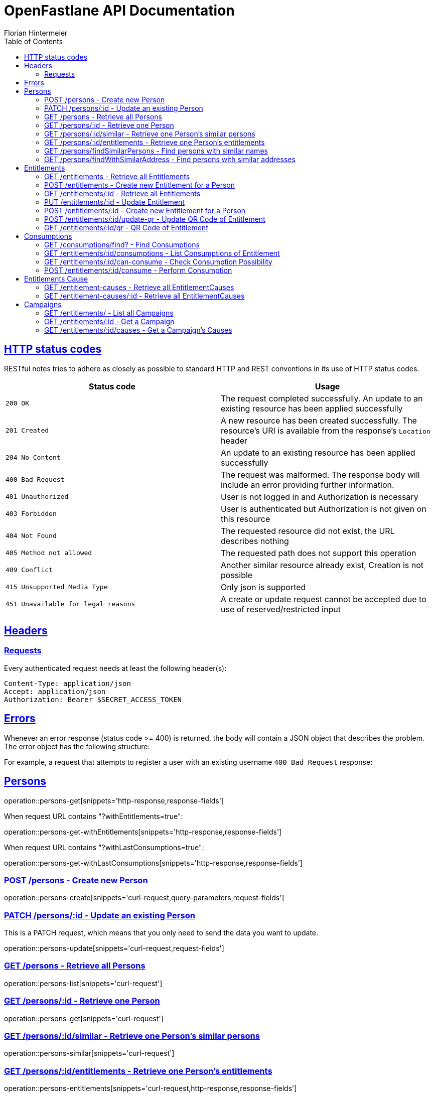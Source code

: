 = OpenFastlane API Documentation
Florian Hintermeier;
:doctype: book
:icons: font
:source-highlighter: highlightjs
:toc: left
:toclevels: 2
:sectlinks:
:operation-curl-request-title: Example request
:operation-http-response-title: Example response


[[overview-http-status-codes]]
== HTTP status codes

RESTful notes tries to adhere as closely as possible to standard HTTP and REST conventions in its use of HTTP status codes.

|===
| Status code | Usage

| `200 OK`
|  The request completed successfully.
An update to an existing resource has been applied successfully

| `201 Created`
| A new resource has been created successfully.
The resource's URI is available from the response's
`Location` header

| `204 No Content`
| An update to an existing resource has been applied successfully

| `400 Bad Request`
| The request was malformed.
The response body will include an error providing further information.

| `401 Unauthorized`
| User is not logged in and Authorization is necessary

| `403 Forbidden`
| User is authenticated but Authorization is not given on this resource

| `404 Not Found`
| The requested resource did not exist, the URL describes nothing

| `405 Method not allowed`
| The requested path does not support this operation

| `409 Conflict`
| Another similar resource already exist, Creation is not possible

| `415 Unsupported Media Type`
| Only json is supported

| `451 Unavailable for legal reasons`
| A create or update request cannot be accepted due to use of reserved/restricted input

|===

[[overview-headers]]
== Headers

=== Requests

Every authenticated request needs at least the following header(s):

[source]
----
Content-Type: application/json
Accept: application/json
Authorization: Bearer $SECRET_ACCESS_TOKEN
----

[[overview-errors]]
== Errors

Whenever an error response (status code >= 400) is returned, the body will contain a JSON object that describes the problem.
The error object has the following structure:

For example, a request that attempts to register a user with an existing username
`400 Bad Request` response:

[[persons]]
== Persons

operation::persons-get[snippets='http-response,response-fields']

When request URL contains "?withEntitlements=true":

operation::persons-get-withEntitlements[snippets='http-response,response-fields']

When request URL contains "?withLastConsumptions=true":

operation::persons-get-withLastConsumptions[snippets='http-response,response-fields']

[[persons-create]]
=== POST /persons - Create new Person

operation::persons-create[snippets='curl-request,query-parameters,request-fields']

[[persons-update]]
=== PATCH /persons/:id - Update an existing Person

This is a PATCH request, which means that you only need to send the data you want to update.

operation::persons-update[snippets='curl-request,request-fields']

[[persons-list]]
=== GET /persons - Retrieve all Persons
operation::persons-list[snippets='curl-request']

[[persons-get]]
=== GET /persons/:id - Retrieve one Person
operation::persons-get[snippets='curl-request']

[[persons-similar]]
=== GET /persons/:id/similar - Retrieve one Person's similar persons

operation::persons-similar[snippets='curl-request']

[[persons-entitlements]]
=== GET /persons/:id/entitlements - Retrieve one Person's entitlements

operation::persons-entitlements[snippets='curl-request,http-response,response-fields']

[[persons-findSimilarPersons]]
=== GET /persons/findSimilarPersons - Find persons with similar names

operation::persons-findSimilarPersons[snippets='curl-request,query-parameters,http-response']

Returns *204 No Content* if no duplicates are found

operation::persons-findSimilarPersons-empty[snippets='http-response']

[[persons-findWithSimilarAddress]]
=== GET /persons/findWithSimilarAddress - Find persons with similar addresses

operation::persons-findWithSimilarAddress[snippets='curl-request,query-parameters,http-response']

Returns *204 No Content* if no duplicates are found

operation::persons-findWithSimilarAddress-empty[snippets='http-response']

[[entitlements]]
== Entitlements

operation::entitlements-get[snippets='http-response,response-fields']

[[entitlements-list]]
=== GET /entitlements - Retrieve all Entitlements

operation::entitlements-list[snippets='curl-request,http-response']

[[entitlements-create]]
=== POST /entitlements - Create new Entitlement for a Person

operation::entitlements-create[snippets='curl-request,request-fields,http-response']

[[entitlements-get]]
=== GET /entitlements/:id - Retrieve all Entitlements

operation::entitlements-get[snippets='curl-request,http-response']

[[entitlements-update]]
=== PUT /entitlements/:id - Update Entitlement

operation::entitlements-update[snippets='curl-request,request-fields,http-response']

[[entitlements-extend]]
=== POST /entitlements/:id - Create new Entitlement for a Person

operation::entitlements-extend[snippets='curl-request,http-response']

[[entitlements-update-qr]]
=== POST /entitlements/:id/update-qr - Update QR Code of Entitlement

operation::entitlements-update-qr[snippets='curl-request,http-response']

[[entitlements-view-qr]]
=== GET /entitlements/:id/qr - QR Code of Entitlement

operation::entitlements-view[snippets='curl-request,http-response']

[[consumptions]]
== Consumptions

operation::consumptions-find[snippets='http-response,response-fields']

[[consumptions-list]]
=== GET /consumptions/find? - Find Consumptions

operation::consumptions-find[snippets='curl-request,http-response,query-parameters']

[[entitlements-get-consumptions-list]]
=== GET /entitlements/:id/consumptions - List Consumptions of Entitlement

operation::entitlements-get-consumptions-list[snippets='http-response']

[[entitlements-can-consume]]
=== GET /entitlements/:id/can-consume - Check Consumption Possibility

operation::entitlements-can-consume[snippets='http-response,response-fields']

[[entitlements-perform-consumption]]
=== POST /entitlements/:id/consume - Perform Consumption

operation::entitlements-perform-consumption[snippets='http-response']

[[entitlement-causes]]
== Entitlements Cause

operation::entitlement-causes-get[snippets='http-response,response-fields']

[[entitlement-causes-list]]
=== GET /entitlement-causes - Retrieve all EntitlementCauses

operation::entitlement-causes-list[snippets='curl-request,http-response']

[[entitlement-causes-get]]
=== GET /entitlement-causes/:id - Retrieve all EntitlementCauses

operation::entitlement-causes-get[snippets='curl-request,http-response']

[[campaigns]]
== Campaigns

operation::campaigns-get[snippets='http-response,response-fields']

[[campaigns-list]]
=== GET /entitlements/ - List all Campaigns

operation::campaigns-list[snippets='curl-request,http-response']

[[campaigns-get]]
=== GET /entitlements/:id - Get a Campaign

operation::campaigns-get[snippets='curl-request,http-response']

[[campaign-causes-list]]
=== GET /entitlements/:id/causes - Get a Campaign's Causes

operation::campaign-causes-list[snippets='curl-request,http-response']

